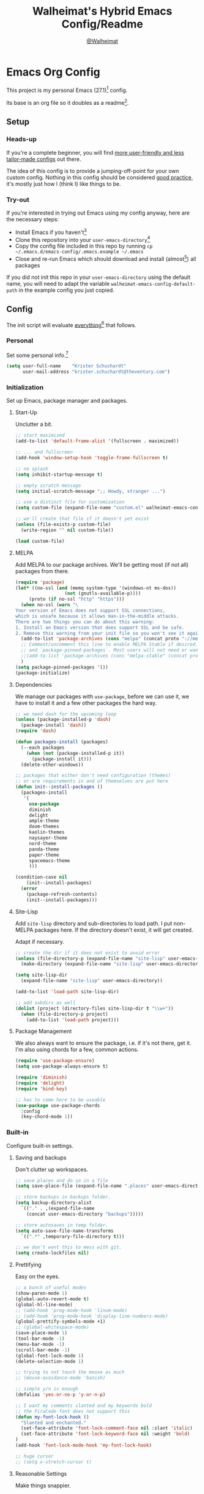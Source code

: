 #+TITLE: Walheimat's Hybrid Emacs Config/Readme
#+AUTHOR: [[https://gitlab.com/Walheimat][@Walheimat]]
#+OPTIONS: toc:nil

* Emacs Org Config

This project is my personal Emacs (27.1)[fn:1] config.

Its base is an org file so it doubles as a readme[fn:2].

#+TOC: headlines 3

** Setup

*** Heads-up

If you're a complete beginner,
you will find [[https://github.com/emacs-tw/awesome-emacs#starter-kit][more user-friendly and less tailor-made configs]] out there.

The idea of this config is to provide a jumping-off-point for your own custom config.
Nothing in this config should be considered _good practice_,
it's mostly just how I (think I) like things to be.

*** Try-out

If you're interested in trying out Emacs using my config anyway,
here are the necessary steps:

+ Install Emacs if you haven't[fn:3]
+ Clone this repository into your =user-emacs-directory=[fn:4]
+ Copy the config file included in this repo by running =cp ~/.emacs.d/emacs-config/.emacs.example ~/.emacs=
+ Close and re-run Emacs which should download and install (almost[fn:5]) all packages

If you did not init this repo in your =user-emacs-directory= using the default name,
you will need to adapt the variable =walheimat-emacs-config-default-path= in the example config you just copied.

** Config

The init script will evaluate _everything_[fn:6] that follows.

*** Personal

Set some personal info.[fn:7]

#+BEGIN_SRC emacs-lisp
(setq user-full-name    "Krister Schuchardt"
      user-mail-address "krister.schuchardt@theventury.com")
#+END_SRC

*** Initialization

Set up Emacs, package manager and packages.

**** Start-Up

Unclutter a bit.

#+BEGIN_SRC emacs-lisp
;; start maximized
(add-to-list 'default-frame-alist '(fullscreen . maximized))

;; ... and fullscreen
(add-hook 'window-setup-hook 'toggle-frame-fullscreen t)

;; no splash
(setq inhibit-startup-message t)

;; empty scratch message
(setq initial-scratch-message ";; Howdy, stranger ...")

;; use a distinct file for customization
(setq custom-file (expand-file-name "custom.el" walheimat-emacs-config-default-path))

;; we'll create that file if it doesn't yet exist
(unless (file-exists-p custom-file)
  (write-region "" nil custom-file))

(load custom-file)
#+END_SRC

**** MELPA

Add MELPA to our package archives.
We'll be getting most (if not all) packages from there.

#+BEGIN_SRC emacs-lisp
(require 'package)
(let* ((no-ssl (and (memq system-type '(windows-nt ms-dos))
                  (not (gnutls-available-p))))
     (proto (if no-ssl "http" "https")))
  (when no-ssl (warn "\
Your version of Emacs does not support SSL connections,
which is unsafe because it allows man-in-the-middle attacks.
There are two things you can do about this warning:
1. Install an Emacs version that does support SSL and be safe.
2. Remove this warning from your init file so you won't see it again."))
  (add-to-list 'package-archives (cons "melpa" (concat proto "://melpa.org/packages/")) t)
  ;; Comment/uncomment this line to enable MELPA Stable if desired.  See `package-archive-priorities`
  ;; and `package-pinned-packages`. Most users will not need or want to do this.
  ;;(add-to-list 'package-archives (cons "melpa-stable" (concat proto "://stable.melpa.org/packages/")) t)
  )
(setq package-pinned-packages '())
(package-initialize)
#+END_SRC

**** Dependencies

We manage our packages with =use-package=, before we can use it,
we have to install it and a few other packages the hard way.

#+BEGIN_SRC emacs-lisp
;; we need dash for the upcoming loop
(unless (package-installed-p 'dash)
  (package-install 'dash))
(require 'dash)

(defun packages-install (packages)
  (--each packages
    (when (not (package-installed-p it))
      (package-install it)))
  (delete-other-windows))

;; packages that either don't need configuration (themes)
;; or are requirements in and of themselves are put here
(defun init--install-packages ()
  (packages-install
   '(
     use-package
     diminish
     delight
     ample-theme
     doom-themes
     kaolin-themes
     naysayer-theme
     nord-theme
     panda-theme
     paper-theme
     spacemacs-theme
     )))

(condition-case nil
    (init--install-packages)
  (error
    (package-refresh-contents)
    (init--install-packages)))
#+END_SRC

**** Site-Lisp

Add =site-lisp= directory and sub-directories to load path.
I put non-MELPA packages here.
If the directory doesn't exist, it will get created.

Adapt if necessary.

#+BEGIN_SRC emacs-lisp
;; create the dir if it does not exist to avoid error
(unless (file-directory-p (expand-file-name "site-lisp" user-emacs-directory))
  (make-directory (expand-file-name "site-lisp" user-emacs-directory)))

(setq site-lisp-dir
  (expand-file-name "site-lisp" user-emacs-directory))

(add-to-list 'load-path site-lisp-dir)

;; add subdirs as well
(dolist (project (directory-files site-lisp-dir t "\\w+"))
  (when (file-directory-p project)
    (add-to-list 'load-path project)))
#+END_SRC

**** Package Management

We also always want to ensure the package, i.e. if it's not there, get it.
I'm also using chords for a few, common actions.

#+BEGIN_SRC emacs-lisp
(require 'use-package-ensure)
(setq use-package-always-ensure t)

(require 'diminish)
(require 'delight)
(require 'bind-key)

;; has to come here to be useable
(use-package use-package-chords
  :config
  (key-chord-mode 1))
#+END_SRC

*** Built-in

Configure built-in settings.

**** Saving and backups

Don't clutter up workspaces.

#+BEGIN_SRC emacs-lisp
;; save places and do so in a file
(setq save-place-file (expand-file-name ".places" user-emacs-directory))

;; store backups in backups folder.
(setq backup-directory-alist
  `(("." . ,(expand-file-name
    (concat user-emacs-directory "backups")))))

;; store autosaves in temp folder.
(setq auto-save-file-name-transforms
  `((".*" ,temporary-file-directory t)))

;; we don't want this to mess with git.
(setq create-lockfiles nil)
#+END_SRC

**** Prettifying

Easy on the eyes.

#+BEGIN_SRC emacs-lisp
;; a bunch of useful modes
(show-paren-mode 1)
(global-auto-revert-mode t)
(global-hl-line-mode)
;; (add-hook 'prog-mode-hook 'linum-mode)
;; (add-hook 'prog-mode-hook 'display-line-numbers-mode)
(global-prettify-symbols-mode +1)
;; (global-whitespace-mode)
(save-place-mode 1)
(tool-bar-mode -1)
(menu-bar-mode -1)
(scroll-bar-mode -1)
(global-font-lock-mode 1)
(delete-selection-mode 1)

;; trying to not touch the mouse as much
;; (mouse-avoidance-mode 'banish)

;; simple y/n is enough
(defalias 'yes-or-no-p 'y-or-n-p)

;; I want my comments slanted and my keywords bold
;; the FiraCode font does not support this
(defun my-font-lock-hook ()
  "Slanted and enchanted."
  (set-face-attribute 'font-lock-comment-face nil :slant 'italic)
  (set-face-attribute 'font-lock-keyword-face nil :weight 'bold)
)
(add-hook 'font-lock-mode-hook 'my-font-lock-hook)

;; huge cursor
;; (setq x-stretch-cursor t)
#+END_SRC

**** Reasonable Settings

Make things snappier.

#+BEGIN_SRC emacs-lisp
(setq mouse-yank-at-point       t
      show-paren-delay          0.0
      read-process-output-max   (* 1024 1024) ;; 1mb
      sentence-end-double-space nil
      echo-keystrokes           0.1)
#+END_SRC

**** Indentation

I (generally) prefer tabs over spaces.
To make this work, we need to tweak a few things.

#+BEGIN_SRC emacs-lisp
(setq custom-tab-width 4)

(defun disable-tabs ()
  "Disable indent-tabs-mode."
  (interactive)
  (setq indent-tabs-mode nil))

(defun enable-tabs  ()
  "Use TAB key and turn on indent-tabs-mode."
  (interactive)
  (local-set-key (kbd "TAB") 'tab-to-tab-stop)
  (setq indent-tabs-mode t)
  (setq tab-width custom-tab-width))

(setq-default python-indent-offset    custom-tab-width ;; Python
              js-indent-level         custom-tab-width ;; Javascript
              electric-indent-inhibit t)

(setq backward-delete-char-untabify-method 'hungry)
#+END_SRC

**** Key Bindings

Change up the key bindings a bit.

I try to have most actions use user-reserved =C-c <key>= combinations,
but some =C-x <key>= mappings snuck in.

If you want to see all personal keybindings, execute =describe-personal-keybindings=.

+ =C-c a <key>= opens today's (=t=), this week's (=w=) or your personal (=p=) agenda.
+ =C-c b <key>= toggle(=t=) or shows(=s=) bookmarks.
+ =C-c c <key>= to duplicate (=d=) the current line, kill (=k=) other buffers and (=o=) open with outside program.
+ =C-c d= for docker actions.
+ =C-c t <key>= opens eshell (=e=), ansi-term (=a=) or vterm (=v=).
+ =C-c f <key>= runs ag (=a= for generic, =p= for in-project search). _Requires ag_!
+ =C-c g= opens magit status.
+ =C-c j= dumb-jumps.
+ =C-c l <key>= interacts with projects.
+ =C-c m <key>= for multiple cursors.
+ =C-c n n= opens treemacs.
+ =C-c o= for code-folding.
+ =C-c p <key>= interacts with perspectives.
+ =C-c q <key>= interacts with fly-checking.
+ =C-x r s= restarts.
+ =C-c s= uses swiper to search.
+ =C-c v <key>= jumps to char (=c=) or line (=l=) with avy.
+ =C-+= expands region.
+ =C-x C-c= opens this config org file.
+ =C-x r q= (really) quits.
+ =C-z=/=C-S-z= undos/redos.
+ =<key-chord> # #= (un-)comments.
+ =M-o= goes to the "other" window or the last buffer.
+ =M-x= opens smex.
+ =s-k= kills the whole line.
+ =s-(S)-RET= will open an indented line above (below).

Note that all bindings for external packages are declared in the [[*Packages][packages]] section.

#+BEGIN_SRC emacs-lisp
(global-set-key (kbd "C-x r q") 'save-buffers-kill-terminal)
(global-set-key
  (kbd "C-x C-c")
  (lambda () (interactive)(switch-to-buffer (find-file-noselect (expand-file-name "configuration.org" walheimat-emacs-config-default-path)))))
#+END_SRC

**** Theme

Be sure to check out [[https://peach-melpa.org/][Peach Melpa]] to find a theme you like.

If you're using the =doom-modeline=, go for a  =doom-*= theme.

#+BEGIN_SRC emacs-lisp
;; two themes and a switch
(defcustom my-dark-emacs-theme 'doom-rouge
  "The quote-unquote default emacs theme.")

(defcustom my-light-emacs-theme 'paper
  "The non-default emacs theme.")

(setq my-active-theme my-dark-emacs-theme)

(defun theme-light-switch (&optional selection)
  "Switch from light to dark theme and vice-versa."
  (interactive)
  (disable-theme my-active-theme)
  (cond ((or (equal my-active-theme my-dark-emacs-theme) (equal selection 'light))  
           (load-theme my-light-emacs-theme)
           (setq my-active-theme my-light-emacs-theme))
        ((or (equal my-active-theme my-light-emacs-theme) (equal selection 'dark))
           (load-theme my-dark-emacs-theme)
           (setq my-active-theme my-dark-emacs-theme))))

(load-theme my-dark-emacs-theme)
#+END_SRC

**** Font

Prefer FiraCode (-> mononoki -> Liberation -> DejaVu).
If Emacs runs with the custom argument =-bigger=, the default font size is 14 (instead of 10).

To get support for ligatures, install the symbol font from [[https://github.com/tonsky/FiraCode/files/412440/FiraCode-Regular-Symbol.zip][here]].

#+BEGIN_SRC emacs-lisp
(defun font-candidate (&rest fonts)
  "Return the first available font from a list of fonts."
  (--first (find-font (font-spec :name it)) fonts))

(set-face-attribute 'default nil :font (font-candidate '"Fira Code 12" "mononoki 12" "Liberation Mono 12" "DejaVu Sans Mono 12"))

(defun found-custom-arg (switch)
  "Check for custom arg and delete it right away so emacs doesn't complain."
  (let ((found-switch (member switch command-line-args)))
    (setq command-line-args (delete switch command-line-args))
    found-switch))

(if (found-custom-arg "-bigger")
  (set-default-font (font-candidate '"Fira Code 14" "mononoki 14" "Liberation Mono 14" "DejaVu Sans Mono 14"))
)

;; use fira mode if it's the default font and the symbol font is installed
(use-package fira-code-mode
  :if (and (x-list-fonts "Fira Code Symbol") (string= "Fira Code" (face-attribute 'default :family)))
  ;; :custom (fira-code-mode-disabled-ligatures '("[]" "x"))  ; ligatures you don't want
  :hook prog-mode)                                         ; mode to enable fira-code-mode in
#+END_SRC

**** Zoning

Zone out after a couple of minutes.

#+BEGIN_SRC emacs-lisp
(require 'zone)
(zone-when-idle 180)
#+END_SRC

**** Time

I want to see the time sometimes (fullscreen).
I don't want to see the CPU load though.

#+BEGIN_SRC emacs-lisp
(setq display-time-default-load-average nil
      display-time-format               "%k:%M ")
(display-time-mode -1)
#+END_SRC

**** Additional Functions

Only need one so far.

#+BEGIN_SRC emacs-lisp
;; check if buffer is treemacs buffer
;; similar to minibufferp
(defun treemacsbufferp ()
  "Check if this is the treemacs buffer."
  (eq (current-buffer) (treemacs-get-local-buffer)))

;; trick garbage collection
(defvar hundred-mb (* 1024 1024 100))
(defun my-minibuffer-setup-hook ()
  (setq gc-cons-threshold most-positive-fixnum))
(defun my-minibuffer-exit-hook ()
  (setq gc-cons-threshold hundred-mb))

(add-hook 'minibuffer-setup-hook #'my-minibuffer-setup-hook)
(add-hook 'minibuffer-exit-hook  #'my-minibuffer-exit-hook)
#+END_SRC

*** Packages
    
What follows is a list of MELPA packages that make Emacs even more awesome.

If you wish to know more about any of them, check out the list[fn:8] of repositories
at the end of this readme/configuration or the [[https://github.com/emacs-tw/awesome-emacs][awesome-emacs]] project.

Many packages bind keys.
Check the [[*Key Bindings][key bindings section]] if you need a list of all of them.

**** add-node-modules-path

Allows accessing a project's =node_modules=.

#+BEGIN_SRC emacs-lisp
(use-package add-node-modules-path)
#+END_SRC

**** ag

Highlight search results using the *Silver Searcher*.

This _requires_ the =ag= binary which you can get from [[https://github.com/ggreer/the_silver_searcher#installation][here]] (we will try
to download it automatically, but might fail).

#+BEGIN_SRC emacs-lisp
(use-package ag
  :ensure-system-package ag
  :init
  (setq ag-highlight-search t)
  :bind ("C-c f a" . ag)
        ("C-c f p" . ag-project))
#+END_SRC

**** all-the-icons

You need to install the icons yourself[fn:5].

#+BEGIN_SRC emacs-lisp
(use-package all-the-icons)

;; use it for dired
(use-package all-the-icons-dired
  :after all-the-icons
  :diminish
  :hook (dired-mode . all-the-icons-dired-mode))
#+END_SRC

**** ansi-term

Sometimes you need a terminal.

#+BEGIN_SRC emacs-lisp
(use-package term
  :bind ("C-c t a" . ansi-term))
#+END_SRC

**** auto-package-update

Keep packages updated (disabled for now).

#+BEGIN_SRC emacs-lisp
(use-package auto-package-update
  :disabled
  :init
  (setq auto-package-update-delete-old-versions t)
  (setq auto-package-update-hide-results        t)
  :config
  (auto-package-update-maybe))
#+END_SRC

**** avy

Jumping to (visible) lines and chars is fun if you are too lazy to use your mouse.

#+BEGIN_SRC emacs-lisp
(use-package avy
  :bind (("C-c v l" . avy-goto-line)
         ("C-c v c" . avy-goto-char)))
#+END_SRC

**** beacon

Help me find my cursor!

#+BEGIN_SRC emacs-lisp
(use-package beacon
  :config
  (beacon-mode 1)
  (setq beacon-color                             0.4
        beacon-blink-duration                    0.4
	beacon-size                              60
        beacon-blink-when-point-moves-vertically 2
  ))
#+END_SRC

**** bm

Bookmarks are useful. I don't remember where I was. _Who are you?!_

#+BEGIN_SRC emacs-lisp
(use-package bm
  :init
  (setq-default bm-buffer-persistence t)
  (setq bm-restore-repository-on-load t
        bm-repository-file            (expand-file-name ".cache/bm-persist" user-emacs-directory)
        bm-annotate-on-create         t
        bm-highlight-style            'bm-highlight-only-fringe
        bm-cycle-all-buffers          t)
  :hook
  ((after-init   .      bm-repository-load)
   (after-save   .      bm-buffer-save)
   (kill-buffer  .      bm-buffer-save)
   (kill-emacs   .      (lambda nil
                          (bm-buffer-save-all)
                          (bm-repository-save)))
   (find-file    .      bm-buffer-restore)
   (after-revert .      bm-buffer-restore)
   (vc-before-checkin . bm-buffer-save))
  :bind
   (("C-c b s" . bm-show)
    ("C-c b n" . bm-next)
    ("C-c b b" . bm-toggle)))
#+END_SRC

**** company

Code-completion. In a box.

#+BEGIN_SRC emacs-lisp
(use-package company-box
  :diminish
  :hook (company-mode . company-box-mode))

(use-package company
  :delight " cmp"
  :init
  (setq company-prefer-capf           t
        company-minimum-prefix-length 3
        company-idle-delay            0.5)
  :hook (prog-mode . company-mode))

(use-package company-restclient
  :after company)

(use-package company-web
  :after company)
#+END_SRC

**** crux

Let's use =crux= for some editing magic.
Check the [[*Key Bindings][key bindings section]] for descriptions.

#+BEGIN_SRC emacs-lisp
(use-package crux
  :bind (("M-o"          . crux-other-window-or-switch-buffer)
         ("C-c c k"      . crux-kill-other-buffers)
         ;; need to find solution with treemacs open
         ("C-c c t"      . crux-transpose-windows)
         ("C-c c o"      . crux-open-with)
         ("S-s-<return>" . crux-smart-open-line-above)
	 ("s-<return>"   . crux-smart-open-line)
         ("s-k"          . crux-kill-whole-line)
         ("C-c c d"      . crux-duplicate-current-line-or-region)))
#+END_SRC

**** dap

Debugging using VSCode's DAP.
We register a node template for attaching to a Docker host.
I currently only use it for JavaScript and Python.

#+BEGIN_SRC emacs-lisp
(when (version< emacs-version "27.0")
  (use-package dap-mode
    :delight " dap"
    :init
    (require 'cl) ;; deprecated in 27
    (setq dap-python-executable       "python3"
          dap-auto-configure-features '(sessions locals breakpoints))
    :config
    (require 'dap-node)
    (require 'dap-python)
    (dap-register-debug-template
      "Node::Attach"
      (list :type "node"
	    :request "attach"
	    :remoteRoot "/usr/src/app"
	    :localRoot "/home/krister/theventury"
	    :port 9229
	    :name "Node::Attach"))
    :hook 
    ((js2-mode    . dap-mode)
     (python-mode . dap-mode)
     (dap-stopped . (lambda (arg) (call-interactively #'dap-hydra))))))
#+END_SRC

**** delight

Refine a couple of major-mode names.

#+BEGIN_SRC emacs-lisp
(use-package delight
  :config
  (delight 'js2-mode "js" :major)
  (delight 'emacs-lisp-mode "elisp" :major))
#+END_SRC

**** diff-hl

Refresh post magit.

#+BEGIN_SRC emacs-lisp
(use-package diff-hl
  :init
  (global-diff-hl-mode)
  :hook (magit-post-refresh . diff-hl-magit-post-refresh))
#+END_SRC

**** diminish

See individual =use-package= declarations as well, since we delight in/diminish them there.

#+BEGIN_SRC emacs-lisp
(use-package diminish
  :config
  (diminish 'eldoc-mode))
#+END_SRC

**** dimmer

Dim inactive frames.
Make dimmed frames a bit dimmer.

#+BEGIN_SRC emacs-lisp
(use-package dimmer
  :diminish
  :init
  (setq dimmer-fraction       0.3
        dimmer-adjustmentmode :both)  
  :config
  (dimmer-configure-org)
  (dimmer-configure-magit)
  (dimmer-configure-hydra)
  (dimmer-mode t))
#+END_SRC

**** docker

I use Docker a lot, don't always have to use the command line.

#+BEGIN_SRC emacs-lisp
(use-package docker
  :bind ("C-c d" . docker))
#+END_SRC

**** doom-modeline

Busier and prettier modeline.
Note that this packag requires you to install `all-the-icons` fonts[fn:5].

#+BEGIN_SRC emacs-lisp
(use-package doom-modeline
  :init
  (setq doom-modeline-project-detection 'projectile
        doom-modeline-minor-modes       t
        doom-modeline-buffer-encoding   nil)
  :config
  (doom-modeline-mode 1))
#+END_SRC

**** drag stuff

Use the default key bindings.

#+BEGIN_SRC emacs-lisp
(use-package drag-stuff
  :delight " drg"
  :hook (prog-mode . drag-stuff-mode)
  :config
  (drag-stuff-define-keys))
#+END_SRC

**** dumb-jump

Jump to definitions (in other files).
Configure it for =ivy=.

#+BEGIN_SRC emacs-lisp
;; (add-hook 'xref-backend-functions #'dumb-jump-xref-activate)
(use-package dumb-jump
  :init
  (setq dumb-jump-selector       'ivy
        dumb-jump-force-searcher 'ag)
  :config
  (dumb-jump-mode)
  :bind ("C-c j" . dumb-jump-go))
#+END_SRC

**** eshell

Set up eshell.

#+BEGIN_SRC emacs-lisp
(use-package eshell
  :hook (eshell-mode . my-eshell-mode-hook)
  :bind ("C-c t e" . eshell))

(use-package esh-autosuggest)

(use-package eshell-prompt-extras)

(use-package eshell-syntax-highlighting
  :config
  (eshell-syntax-highlighting-global-mode))

(defun setup-eshell-ivy-completion ()
  (define-key eshell-mode-map [remap eshell-pcomplete] 'completion-at-point))

(defun my-eshell-mode-hook ()
  "Hooks for eshell mode."
  (esh-autosuggest-mode)
  (setup-eshell-ivy-completion))

;; override how clearing the eshell works
(defun eshell/clear ()
  "Clear the shell by truncating everything."
  (interactive)
  (let ((eshell-buffer-maximum-lines 0)) (eshell-truncate-buffer)))

(with-eval-after-load "esh-opt"
  (autoload 'epe-theme-lambda "eshell-prompt-extras")
  (setq eshell-highlight-prompt nil
        eshell-prompt-function 'epe-theme-lambda))
#+END_SRC

**** evilnc

Comment code like in =vim=, evil, evil =vim=.

#+BEGIN_SRC emacs-lisp
(use-package evil-nerd-commenter
  :chords ("##" . evilnc-comment-or-uncomment-lines))
#+END_SRC

**** expand-region

One thing that can be a bit tricky is selecting regions, not anymore.

#+BEGIN_SRC emacs-lisp
(use-package expand-region
  :bind ("C-+" . er/expand-region))
#+END_SRC

**** find-file-in-project

Finding files by name should be easy (disabled in favor of projectile for now).

#+BEGIN_SRC emacs-lisp
(use-package find-file-in-project)
#+END_SRC

**** fira-code

I use FiraCode, this mode allows us to use ligatures.

#+BEGIN_SRC emacs-lisp
(use-package fira-code-mode
  :diminish fira-code-mode
  :custom
  (fira-code-mode-disabled-ligatures '("[]" "x")))
#+END_SRC

**** flycheck

=flycheck= is for all of our linting/code quality needs.
I prefer pop-ups over mode-line info.

#+BEGIN_SRC emacs-lisp
;; (use-package flycheck-popup-tip)
(use-package flycheck
  :delight " fly"
  :init
  (setq flycheck-keymap-prefix (kbd "C-c q"))
  :hook ((flycheck-mode . my-use-eslint-from-node-modules)
         (flycheck-mode . my-use-tslint-from-node-modules)
	 (flycheck-mode . flycheck-popup-tip-mode)
))
#+END_SRC

**** flyspell

My spelling is bad.
Use American English for flyspell.

#+BEGIN_SRC emacs-lisp
(use-package flyspell
  :delight " fsp"
  :init
  (setq ispell-dictionary "american")
  (setq flyspell-issue-message-flag nil))

(use-package flyspell-correct
  :after flyspell
  :bind (:map flyspell-mode-map ("C-c q c" . flyspell-correct-wrapper)))

(use-package flyspell-correct-ivy
  :after flyspell-correct)
#+END_SRC

**** gitignore-mode

Syntax highlighting.

Necessary even for =.gitignore= files.

#+BEGIN_SRC emacs-lisp
(use-package gitignore-mode
  :mode "^.gitignore")
#+END_SRC

**** git-timemachine

If you want to go back in time and point fingers at the progenitors of doom.

#+BEGIN_SRC emacs-lisp
(use-package git-timemachine)
#+END_SRC

**** golden-ratio

Use the golden ratio.

#+BEGIN_SRC emacs-lisp
(use-package golden-ratio
  :config
  (golden-ratio-mode 1))
#+END_SRC


**** google-this

If you're too lazy to copy and paste.

#+BEGIN_SRC emacs-lisp
(use-package google-this
  :diminish
  :bind ("C-c u" . 'google-this-mode-submap)
  :config
  (google-this-mode 1))
#+END_SRC

**** highlight-indent-guides

Show indentation.

#+BEGIN_SRC emacs-lisp
(use-package highlight-indent-guides
  ;; don't need to see this
  :diminish highlight-indent-guides-mode
  :init
  (setq highlight-indent-guides-method 'character)
  :hook (prog-mode . highlight-indent-guides-mode))
#+END_SRC

**** highlight numbers

Make numbers stand out.

#+BEGIN_SRC emacs-lisp
(use-package highlight-numbers
  :hook (prog-mode . highlight-numbers-mode))

#+END_SRC

**** hl-todo

Highlight =TODO=, =FIXME= etc. in prog modes.

#+BEGIN_SRC emacs-lisp
(use-package hl-todo
  :hook (prog-mode . hl-todo-mode))
#+END_SRC

**** hydra

We use hydra to trigger grouped actions.

#+BEGIN_SRC emacs-lisp
(use-package hydra)
#+END_SRC

**** ivy

We use =ivy= for narrowing our options.
=swiper= is an alternative for normal search.

#+BEGIN_SRC emacs-lisp
;; change to ivy-switch-buffer if you don't use perspective
(defalias 'my-switch-buffer 'persp-ivy-switch-buffer)

(use-package swiper
  :after ivy
  :chords ((",." . my-switch-buffer))
  :bind ("C-c s" . swiper))

(use-package ivy
  :diminish
  :init
  (setq ivy-use-virtual-buffers      t
        enable-recursive-minibuffers t)
  :bind (("C-x b" . my-switch-buffer))
  :config
  (ivy-mode 1))

(defun ivy-rich-switch-buffer-icon (candidate)
 (with-current-buffer
      (get-buffer candidate)
    (let ((icon (all-the-icons-icon-for-mode major-mode)))
      (if (symbolp icon)
          (all-the-icons-icon-for-mode 'fundamental-mode)
        icon))))

(use-package ivy-rich
  :after ivy
  :init
  (setq ivy-rich-display-transformers-list
      '(my-switch-buffer
        (:columns
         ((ivy-rich-switch-buffer-icon (:width 2))
          (ivy-rich-candidate (:width 30))
          (ivy-rich-switch-buffer-size (:width 7))
          (ivy-rich-switch-buffer-indicators (:width 4 :face error :align right))
          (ivy-rich-switch-buffer-major-mode (:width 12 :face warning))
          (ivy-rich-switch-buffer-project (:width 15 :face success))
          (ivy-rich-switch-buffer-path (:width (lambda (x) (ivy-rich-switch-buffer-shorten-path x (ivy-rich-minibuffer-width 0.3))))))
         :predicate
         (lambda (cand) (get-buffer cand)))))
  :config
  (ivy-rich-mode 1))
#+END_SRC

**** kaolin

This is a themes collection I sometimes pick from.

#+BEGIN_SRC emacs-lisp
(use-package kaolin-themes
  :init
  (setq kaolin-ocean-alt-bg                      t
        ;; Enable distinct background for fringe and line numbers.
        kaolin-themes-distinct-fringe            t
        ;; Enable distinct colors for company popup scrollbar.
        kaolin-themes-distinct-company-scrollbar t)
  :config
  ;; treemacs
  (kaolin-treemacs-theme))
#+END_SRC

**** kubernetes

Who doesn't like pods and stuff?

#+BEGIN_SRC emacs-lisp
(use-package kubernetes
  :commands (kubernetes-overview))
#+END_SRC

**** lsp

Prefer =capf=, bigger delay.

If you use Elixir, get the language server from [[https://github.com/elixir-lsp/elixir-ls][here]].

#+BEGIN_SRC emacs-lisp
;; you need to install the language server manually and point to the release
(setq elixir-ls-release-location (expand-file-name "ls/elixir" user-emacs-directory))
(if (file-exists-p (expand-file-name "language_server.sh" elixir-ls-release-location))
  (add-to-list 'exec-path elixir-ls-release-location)
  (add-hook 'elixir-mode-hook 'lsp))

(use-package lsp-mode
  :init
  (setq lsp-completion-provider :capf
        lsp-prefer-capf         t
        lsp-idle-delay          1.5)
  ;; (setq lsp-semantic-highlighting t)
  :config
  ;; ignore elixir build and dependency folders
  (add-to-list 'lsp-file-watch-ignored "[/\\\\]_build$")
  (add-to-list 'lsp-file-watch-ignored "[/\\\\]deps$"))

(use-package lsp-ui)
#+END_SRC

**** lua

Why not.

#+BEGIN_SRC emacs-lisp
(use-package lua-mode)
#+END_SRC

**** magit

Version control has never been this easy before.

#+BEGIN_SRC emacs-lisp
(use-package magit
  :bind ("C-c g" . magit-status))
#+END_SRC

**** mode-line bell

Make the bell visual.

#+BEGIN_SRC emacs-lisp
(use-package mode-line-bell
  :config
  (mode-line-bell-mode))
#+END_SRC

**** multiple-cursors

Sometimes a lot of things are similarly wrong.
It's nice to change everything at once.

#+BEGIN_SRC emacs-lisp
(use-package multiple-cursors
  :bind
  (("C-c m n" . mc/mark-next-like-this)
   ("C-c m p" . mc/mark-previous-like-this)
   ("C-c m a" . mc/mark-all-like-this)))
#+END_SRC

**** mwim

Move where I want. Useful for comments.

#+BEGIN_SRC emacs-lisp
(use-package mwim
  :bind (("C-a" . mwim-beginning)
         ("C-e" . mwim-end)))
#+END_SRC

**** origami

Code folding. Unfortunately has some performance issues.

#+BEGIN_SRC emacs-lisp
(when (version< emacs-version "27.0")
  (use-package origami
    :hook (prog-mode . origami-mode)
    :bind (("C-c o" . origami-toggle-node))))
#+END_SRC

**** perspective

Have some perspective, man.

#+BEGIN_SRC emacs-lisp
;; default is "main"
(setq my-default-perspective "walheimat")

(use-package perspective
  :init
  (setq persp-modestring-dividers '("(" ")" "/")
        persp-initial-frame-name  my-default-perspective
        persp-state-default-file  (expand-file-name ".cache/persp-persist" user-emacs-directory)
        persp-mode-prefix-key     (kbd "C-c p"))
  :config
  (persp-mode))

;; not sure there's much benefit to this
(use-package persp-projectile
  :disabled
  :after perspective
  :bind ("C-c ö" . projectile-persp-switch-project))

;; no idea why putting this in :hook kills the package
(add-hook 'kill-emacs-hook #'persp-state-save)
#+END_SRC

**** prettier-js

Format code quickly.

#+BEGIN_SRC emacs-lisp
(use-package prettier-js
  :init
  ;; you might want to remove/edit this
  (setq prettier-js-args '(
    "--print-width" "91"
  )))
#+END_SRC

**** projectile

Projects in Emacs.
You don't really _need_ treemacs.

#+BEGIN_SRC emacs-lisp
(use-package projectile
  :diminish " pjt"
  :init
  (setq projectile-completion-system     'ivy
        projectile-mode-line-function    '(lambda() (format " {%s}" (projectile-project-name)))
        projectile-switch-project-action #'projectile-dired
        projectile-sort-order            'recentf)
  :config
  ;; (add-to-list 'projectile-globally-ignored-directories "node_modules")
  ;; (add-to-list 'projectile-globally-ignored-directories "build")
  (add-to-list 'projectile-other-file-alist '("org" "org_archive"))
  (add-to-list 'projectile-other-file-alist '("org_archive" "org"))
  (define-key projectile-mode-map (kbd "C-c l") 'projectile-command-map)
  (projectile-mode +1))
#+END_SRC

**** rainbow

Show colors in source code and make delimiters stand out.

#+BEGIN_SRC emacs-lisp
(use-package rainbow-delimiters
  :hook (prog-mode . rainbow-delimiters-mode))

(use-package rainbow-mode
  :diminish
  :hook (prog-mode . rainbow-mode))
#+END_SRC

**** restart-emacs

Sometimes I restart for fun.

#+BEGIN_SRC emacs-lisp
(use-package restart-emacs
  :init
  (setq restart-emacs-restore-frames t)
  :bind ("C-x r s" . restart-emacs))
#+END_SRC

**** restclient

Postman is passé.
I use a =.http= file extension for my request examples.

#+BEGIN_SRC emacs-lisp
(use-package restclient
  :mode ("\\.http\\'" . restclient-mode))
#+END_SRC

**** request

Not used yet, but will in the future.

#+BEGIN_SRC emacs-lisp
(use-package request)
#+END_SRC

**** s

String manipulation utility.

#+BEGIN_SRC emacs-lisp
(use-package s)
#+END_SRC

**** smartparens

Create a pairs automatically.

#+BEGIN_SRC emacs-lisp
(use-package smartparens
  :diminish smartparens-mode
  :init
  (require 'smartparens-config)
  :hook (prog-mode . smartparens-mode))
#+END_SRC

**** smeargle

Highlight sections by edit date.

#+BEGIN_SRC emacs-lisp
;; make it toggle
(defvar smeargle-on nil)

(defun smeargle-toggle ()
  (interactive)
  (if smeargle-on
    (progn
      (setq smeargle-on nil)
      (smeargle-clear))
    (progn
      (setq smeargle-on t)
      (smeargle))))

(use-package smeargle)
#+END_SRC

**** smex

Show completions for =M-x= in a buffer.

#+BEGIN_SRC emacs-lisp
(use-package smex
  :bind ("M-x" . smex))
#+END_SRC

**** so-long

This mode is included in Emacs > 27. Still using 26 here.

#+BEGIN_SRC emacs-lisp
(use-package so-long
  :config
  (global-so-long-mode 1))
#+END_SRC

**** symon

Show some system stats when nothing else is going on.

#+BEGIN_SRC emacs-lisp
(use-package symon
  :init
  (setq symon-sparkline-type 'bounded
        symon-delay          10
	symon-monitors
			     '(symon-linux-cpu-monitor
			       symon-linux-memory-monitor
			       symon-linux-network-rx-monitor
			       symon-linux-network-tx-monitor))
  :config
  (symon-mode))
#+END_SRC

**** telephone-line

A slightly nicer mode-line (disabled in favor of doom-modeline for now).

#+BEGIN_SRC emacs-lisp
(use-package telephone-line
  :disabled
  :init
  (setq telephone-line-lhs
    '((evil   . (telephone-line-buffer-segment))
      (accent . (telephone-line-vc-segment))
      (nil    . (telephone-line-minor-mode-segment
		 telephone-line-process-segment))))
  (setq telephone-line-rhs
    '((nil    . (telephone-line-misc-info-segment
                 telephone-line-flycheck-segment))
      (accent . (telephone-line-major-mode-segment))
      (evil  . (telephone-line-airline-position-segment))))
  (setq telephone-line-primary-right-separator 'telephone-line-identity-left
        telephone-line-secondary-right-separator 'telephone-line-identity-hollow-left
        telephone-line-primary-left-separator 'telephone-line-identity-right
        telephone-line-secondary-left-separator 'telephone-line-identity-hollow-right)
  :config
  (telephone-line-mode t))
#+END_SRC

**** treemacs

I'm now a fan of =dired=, but sometimes the "ineluctable modality of the 
visible" is nice, so let's show some _dirs_.

#+BEGIN_SRC emacs-lisp
(use-package treemacs
  :defer t
  :init
  (with-eval-after-load 'winum
    (define-key winum-keymap (kbd "M-0") #'treemacs-select-window))
  :config
  (progn
    (setq treemacs-indentation                   1
          treemacs-width                         35
	  treemacs-position                      'left
	  treemacs-move-forward-on-expand        t
	  treemacs-follow-after-init             nil
          treemacs-indentation-string            " ⁝ "
          treemacs-is-never-other-window         t
	  treemacs-no-delete-other-windows       nil
          treemacs-persist-file                  (expand-file-name ".cache/treemacs-persist" user-emacs-directory)
          treemacs-show-hidden-files             t
          treemacs-file-event-delay              1000)

    (treemacs-follow-mode t)
    (treemacs-filewatch-mode t)
    (treemacs-fringe-indicator-mode t)

    (pcase (cons (not (null (executable-find "git")))
               (not (null treemacs-python-executable)))
      (`(t . t)
        (treemacs-git-mode 'deferred))
      (`(t . _)
        (treemacs-git-mode 'extended))))
  :bind
    (:map global-map
        ("M-0"       . treemacs-select-window)
        ("C-c n 1"   . treemacs-delete-other-windows)
        ("C-c n n"   . treemacs)
        ("C-c n b"   . treemacs-bookmark)
        ("C-c n M-t" . treemacs-find-tag)))

;; (use-package treemacs-evil
;;   :after treemacs evil)

(use-package treemacs-projectile
  :after treemacs projectile)

(use-package treemacs-icons-dired
  :disabled
  :after treemacs dired
  :config (treemacs-icons-dired-mode))

(use-package treemacs-magit
  :after treemacs magit)

;; this supposedly works with perspective but it fails
(use-package treemacs-persp
  :disabled
  :after treemacs persp-mode
  :config (treemacs-set-scope-type 'Perspectives))

;; start with treemacs open (or not)
;; (treemacs)
#+END_SRC

**** undo-fu

Undoing un-undoing is weird in Emacs.

#+BEGIN_SRC emacs-lisp
(use-package undo-fu
  :init
  (global-unset-key (kbd "C-z"))
  :bind ("C-z"   . undo-fu-only-undo)
        ("C-S-z" . undo-fu-only-redo))
#+END_SRC

**** use-package-ensure-system-package

Ensure binaries.

#+BEGIN_SRC emacs-lisp
(use-package use-package-ensure-system-package)
#+END_SRC

**** vterm

Vterm might require you to have built Emacs from source.
Also, if you're on an older Ubuntu version (like my work PC),
the =libvterm= package might be too old. 

#+BEGIN_SRC emacs-lisp
(unless (version< emacs-version "27.0")
  (use-package vterm
    :bind ("C-c t v" . vterm)
    :config
    (setq vterm-kill-buffer-on-exit t)))
#+END_SRC


**** which-key

Show the next possible key presses towards an action.

#+BEGIN_SRC emacs-lisp
(use-package which-key
  :diminish
  :init
  (setq which-key-idle-delay 0.8)
  :config
  (which-key-mode))
#+END_SRC

**** writeroom-mode

Create a room of one's own.
I use a different (light) theme here.

#+BEGIN_SRC emacs-lisp
(use-package writeroom-mode
  :hook ((writeroom-mode-enable  . (lambda() (theme-light-switch 'light)))
         (writeroom-mode-disable . (lambda() (theme-light-switch 'dark))))
  :bind ("C-c w" . writeroom-mode))
#+END_SRC

**** yasnippet

Use snippets in prog mode buffers.
Because I also use company, =yas-expand= is mapped to =C-c y=.

#+BEGIN_SRC emacs-lisp
(use-package yasnippet-snippets
  :after yasnippet
  :config
  (yas-reload-all))

(use-package yasnippet
  :delight " yas"
  :init
  (define-key yas-minor-mode-map (kbd "<tab>") nil)
  (define-key yas-minor-mode-map (kbd "TAB") nil)
  (define-key yas-minor-mode-map (kbd "C-c y") #'yas-expand)
  ;; :config
  ;; (add-hook 'company-mode-hook (lambda ()
  ;;   (substitute-key-definition 'company-complete-common
  ;;                              'company-yasnippet-or-completion
  ;;                               company-active-map)))
  :hook (prog-mode . yas-minor-mode))

;; (defun company-yasnippet-or-completion ()
;;   (interactive)
;;   (let ((yas-fallback-behavior nil))
;;     (unless (yas-expand)
;;       (call-interactively #'company-complete-common))))
#+END_SRC

**** zoom

Use the golden ratio between (in-)active buffers.

This is buggy sometimes, so I prefer =golden-ratio=.

#+BEGIN_SRC emacs-lisp
(use-package zoom
 :disabled
 :diminish
 :init 
 (custom-set-variables
   '(zoom-size '(0.618 . 0.618)))
 :config
 (zoom-mode 1))
#+END_SRC

*** Mode Configs

Configure modes.

**** angular mode

You might think Angular is dead and you'd be right but not everyone knows yet.

#+BEGIN_SRC emacs-lisp
(use-package angular-mode
  :mode ("\\.component.css\\'" . css-mode)
  :init
  ;; adapt, obviouisly
  (setq lsp-clients-angular-language-server-command
    '("node"
      "/home/krister/.config/nvm/12.16.1/lib/node_modules/@angular/language-server"
      "--ngProbeLocations"
      "/home/krister/.config/nvm/12.16.1/lib/node_modules"
      "--tsProbeLocations"
      "/home/krister/.config/nvm/12.16.1/lib/node_modules"
      "--stdio")))
#+END_SRC

**** lisp mode

Enable =flycheck=.

#+BEGIN_SRC emacs-lisp
(defun my-elisp-mode-hook ()
  "Hooks for lisp interaction mode."
  (flycheck-mode 1))

(add-hook 'emacs-lisp-mode-hook 'my-elisp-mode-hook)
#+END_SRC

**** css mode

Just activate flycheck and tabs for now.

#+BEGIN_SRC emacs-lisp
(defun my-css-mode-hook ()
  "Hooks for css mode."
  (add-node-modules-path)
  (enable-tabs)
  (flycheck-mode))

(add-hook 'css-mode-hook 'my-css-mode-hook)
#+END_SRC

**** dockerfile mode

Make =Dockerfiles= look nice.

#+BEGIN_SRC emacs-lisp
(use-package dockerfile-mode
  :mode "^Dockerfile")
#+END_SRC

**** elixir mode

Enable =flycheck=.

#+BEGIN_SRC emacs-lisp
(use-package elixir-mode
  :hook (elixir-mode . my-elixir-mode-hook))

(defun my-elixir-mode-hook ()
  "Hooks for elixir mode."
  (lsp)
  (flycheck-mode))
#+END_SRC

**** haskell mode

Don't use haskell much yet.

#+BEGIN_SRC emacs-lisp
(use-package haskell-mode)
#+END_SRC

**** js2 mode

Enable =flycheck= and disable internal checker.

#+BEGIN_SRC emacs-lisp
(use-package js2-mode
  :mode "\\.js\\'"
  :init
  (setq-default js2-show-parse-errors nil
                js2-strict-missing-semi-warning nil)
  :hook (js2-mode . my-js2-mode-hook))

(defun my-js2-mode-hook ()
  "Hooks for js2 mode."
  (enable-tabs)
  (add-node-modules-path)
  (flycheck-mode 1)
  (rainbow-delimiters-mode)
  (add-hook 'local-write-file-hooks
    (lambda ()
      (delete-trailing-whitespace)
        nil))
)
#+END_SRC

**** markdown mode

Markdown. Sometimes you need it.

#+BEGIN_SRC emacs-lisp
(use-package markdown-mode)
#+END_SRC

**** org mode

Org mode is the best thing about Emacs. Check out the [[https://orgmode.org/manual/][manual]].

***** The Mode Itself

Use bullets mode and make the ellipses bendy arrows. When a =TODO= is =DONE=, log a note.
We also make the sequence from =TODO= to =DONE= more granular and add another =DONE=-like
state =CANCELLED=.

#+BEGIN_SRC emacs-lisp
(use-package org-bullets
  :hook (org-mode . (lambda() (org-bullets-mode t))))

;; use org-mode for presentations
(use-package org-present)

;; change if necessary
(defconst my-org-directory (expand-file-name "org" "~"))
(unless (file-directory-p my-org-directory)
  (make-directory my-org-directory))

(use-package org
  ;; disable drag-stuff-mode in org-mode
  :hook (org-mode . (lambda() (drag-stuff-mode -1)))
  :config
  ;; sometimes md export is missing
  (require 'ox-md nil t)
  :init
  (setq org-ellipsis                   "↷"
	org-log-done                   t
	org-startup-truncated          nil
        org-startup-folded             'showeverything
	org-directory                  my-org-directory
	org-default-notes-file         (concat org-directory "/notes.org")
	org-startup-with-inline-images t
	org-todo-keywords
	  '((sequence "TODO(t)" "IN PROGRESS(p)" "WAITING(w)" "|" "DONE(d)" "CANCELLED(c)")))
  (add-to-list 'org-global-properties
               '("Effort_ALL". "30m 1h 2h 4h 6h 1d 2d")))

(setq org-log-done                           'note
      org-clock-idle-time                    nil
      org-clock-continuously                 nil
      org-clock-persist                      t
      org-clock-in-switch-to-state           "IN PROGRESS"
      org-clock-in-resume                    nil
      org-clock-report-include-clocking-task t
      org-clock-out-remove-zero-time-clocks  t
      ;; Too many clock entries clutter up a heading
      org-log-into-drawer                    t
      org-clock-into-drawer                  1)

(require 'org-install)
(setq org-modules                     '(org-habit org-info)
      org-habit-graph-column          105
      ;; this doesn't seem to affect anything
      org-archive-subtree-save-file-p t)

(org-load-modules-maybe t)

(defun org-make-habit()
    (interactive)
    (org-set-property "STYLE" "habit"))

(setq org-use-speed-commands t
      org-speed-commands-user
      '(
        ("w" widen)
        ("n" org-narrow-to-subtree)
	;; defaults are I and O
	("i" org-clock-in)
	("o" org-clock-out)
        ("a" org-archive-subtree)
        ("r" org-clock-report)))

;; tags differentiated by # and @
(setq org-tag-alist '(
  ;; depth
  ("#immersive" . ?i)
  ("#process"   . ?p)
  ;; context
  ("@work"      . ?w)
  ("@home"      . ?h)
  ("@away"      . ?a)
  ("@repeated"  . ?r)
  ;; time
  ("@short"     . ?<)
  ("@medium"    . ?=)
  ("@long"      . ?>)
  ;; energy
  ("@easy"      . ?1)
  ("@average"   . ?2)
  ("@challenge" . ?3)
  ;; category
  ("@dev"       . ?d)
  ("@bla"       . ?b)
  ("@edu"       . ?e)
))
#+END_SRC

***** Agendas

Everything concerning agendas.
This is mostly based on [[https://github.com/mwfogleman/.emacs.d/blob/master/michael.org][mwfogleman]]'s emacs config.

#+BEGIN_SRC emacs-lisp
(use-package org-super-agenda
  :init
  (org-super-agenda-mode)
  (defun my-org-super-agenda ()
    (interactive)
    (let ((org-super-agenda-groups
           '((:name "Schedule"
                    :time-grid t)
	     (:discard (:anything t))
             )))
      (org-agenda nil "a")))

  (defun my-org-super-agenda-today ()
    (interactive)
    (let ((org-super-agenda-groups
           '((:name "Schedule"
              :time-grid t)
             (:name "Unscheduled"
              :scheduled nil)
	     (:name "Leftovers"
              :and (
                :todo ("IN PROGRESS" "WAITING")
                :scheduled past
                :not (:tag "@repeated")))
	     (:discard (:anything t))
	      )))
      (org-agenda nil "a")
      (org-agenda-day-view)))

  (defun my-personal-agenda ()
    (interactive)
    (let ((org-super-agenda-groups
           '((:discard (:tag ("@work"))))))
      (org-agenda nil "a")
      (org-agenda-day-view)))

  (bind-keys ("C-c a t" . my-org-super-agenda-today)
             ("C-c a p" . my-personal-agenda)
             ("C-c a w" . my-org-super-agenda)))

;; we hide all @-tags
(setq org-agenda-hide-tags-regexp "@")

;; I put all of my tasks into a subfolder `tasks` inside the org directory
(defconst my-agenda-tasks-directory
  (expand-file-name "tasks" org-directory)
  "One-size-fits-all directory for agenda tasks.")
(unless (file-directory-p my-agenda-tasks-directory)
  (make-directory my-agenda-tasks-directory))
(setq org-agenda-files `(,my-agenda-tasks-directory))

;; more cool stuff rom mwfogleman's emacs.d
(defhydra hydra-org-clock (:color blue :hint nil)
  "
Clock   In/out^     ^Edit^   ^Summary     (_?_)
-----------------------------------------
        _i_n         _e_dit   _g_oto entry
        _c_ontinue   _q_uit   _d_isplay
        _o_ut        ^ ^      _r_eport
      "
  ("i" org-clock-in)
  ("o" org-clock-out)
  ("c" org-clock-in-last)
  ("e" org-clock-modify-effort-estimate)
  ("q" org-clock-cancel)
  ("g" org-clock-goto)
  ("d" org-clock-display)
  ("r" org-clock-report)
  ("?" (org-info "Clocking commands")))

(defhydra hydra-org-agenda-clock (:color blue :hint nil)
  "
Clock   In/out^
-----------------------------------------
        _i_n
        _g_oto entry
        _o_ut
        _q_uit
      "
  ("i" org-agenda-clock-in)
  ("o" org-agenda-clock-out)
  ("q" org-agenda-clock-cancel)
  ("g" org-agenda-clock-goto))

(bind-keys :map org-mode-map
           ("C-c h" . hydra-org-clock/body)
           :map org-agenda-mode-map
           ("C-c h" . hydra-org-agenda-clock/body))
#+END_SRC

**** python mode

Enable =flycheck=.
This mode is built-in.

#+BEGIN_SRC emacs-lisp
(use-package python
  :hook (python-mode . my-python-mode-hook)
  :init
  ;; use python3 as default python command
  (setq py-python-command        "python3"
        python-shell-interpreter "python3"))

(defun my-python-mode-hook ()
  "Hooks for python mode."
  (message "Sssnake_case!")
  (flycheck-mode 1)
  (add-hook 'local-write-file-hooks
    (lambda ()
      (delete-trailing-whitespace)
        nil)))
#+END_SRC

**** rjsx mode

Pretty much like js2.

#+BEGIN_SRC emacs-lisp
(use-package rjsx-mode
  :mode "\\.jsx\\'"
  :hook (rjsx-mode . my-rjsx-mode-hook))

(defun rjsx-indent ()
  (interactive)
  (setq-local indent-line-function 'js-jsx-indent-line))

(defun my-rjsx-mode-hook ()
  "Hooks for rjsx mode."
  (add-node-modules-path)
  (enable-tabs)
  (flycheck-mode)
  (rjsx-indent)
  (add-hook 'local-write-file-hooks
    (lambda ()
      (delete-trailing-whitespace)
        nil)))
#+END_SRC

**** typescript mode

Enable =lsp=, =flycheck=.

#+BEGIN_SRC emacs-lisp
(use-package typescript-mode
  :mode "\\.ts\\'"
  :hook (typescript-mode . my-typescript-mode-hook))

(defun my-typescript-mode-hook ()
  "Hooks for typescript mode."
  (enable-tabs)
  (add-node-modules-path)
  (flycheck-mode 1)
  (lsp)
  (add-hook 'local-write-file-hooks
    (lambda ()
      (delete-trailing-whitespace)
        nil)))
#+END_SRC

**** web mode

Web mode uses =flycheck=, prompts user if =lsp= should be enabled.

#+BEGIN_SRC emacs-lisp
(use-package web-mode
  :hook (web-mode . my-web-mode-hook)
  :init
  (setq web-mode-comment-style 2)
  :mode ("\\.vue\\'"
         "\\.component.html\\'"
         "\\.ejs\\'"))

(defun my-web-mode-hook ()
  "Hooks for web mode."
  (enable-tabs)
  (web-mode-use-tabs)
  (add-node-modules-path)
  (if (y-or-n-p "Do you want to enable lsp?")
        (lsp))
  (flycheck-mode)
  (add-hook 'local-write-file-hooks
    (lambda ()
      (delete-trailing-whitespace)
        nil)))
#+END_SRC

**** yaml mode

Sometimes you need YAMLs.

#+BEGIN_SRC emacs-lisp
(use-package yaml-mode)
#+END_SRC

*** Tweaks

Some things don't always work out-of-the-box.

**** Finding ESLint

ESLint configs can be found using a file, not a directory.

#+BEGIN_SRC emacs-lisp
(defun flycheck-eslint-config-exists-p ()
  "Whether there is a valid eslint config for the current buffer."
  (let* ((executable (flycheck-find-checker-executable 'javascript-eslint))
         (exitcode (and executable (call-process executable nil nil nil
                                                 "--print-config" ".eslintrc"))))
    (eq exitcode 0)))
#+END_SRC

**** Switch Between Language Server and TSLint

This is not good code, but =lsp= doesn't play nice with =tslint=.

#+BEGIN_SRC emacs-lisp
(defun switch-to-tslint ()
  (lsp-disconnect)
  (setq flycheck-checker 'typescript-tslint))

(defun switch-back-to-lsp ()
  (lsp)
  (setq flycheck-checker 'lsp))

(defun tslint ()
  (interactive)
  (if (bound-and-true-p lsp-mode)
      (switch-to-tslint)
    (switch-back-to-lsp)))
#+END_SRC

**** Loading ESLint/TSLint

Use the locally installed =eslint= and =tslint= binaries.

#+BEGIN_SRC emacs-lisp
  (defun my-use-eslint-from-node-modules ()
    (let* ((root (locate-dominating-file
		  (or (buffer-file-name) default-directory)
		  "node_modules"))
	   (eslint
	    (and root
		 (expand-file-name "node_modules/.bin/eslint"
				 root))))
      (when (and eslint (file-executable-p eslint))
	(setq-local flycheck-javascript-eslint-executable eslint))))

  (defun my-use-tslint-from-node-modules ()
    (let* ((root (locate-dominating-file
		  (or (buffer-file-name) default-directory)
		  "node_modules"))
	   (tslint
	    (and root
		 (expand-file-name "node_modules/.bin/tslint"
				   root))))
      (when (and tslint (file-executable-p tslint))
	(setq-local flycheck-typescript-tslint-executable tslint))))
#+END_SRC

* Footnotes

[fn:1] I jumped ship from =26.3=. Most of the things will work there.

[fn:2] What you're reading is likely a markdown version exported from it.

[fn:3] If you're feeling adventurous, [[https://git.savannah.gnu.org/cgit/emacs.git/tree/INSTALL][build from source]].

[fn:4] If you're not sure where your =user-emacs-directory= might be,
you can do the following:
  + run Emacs
  + hit =M-x= (that is your Alt/Option key followed by the letter =x=)
  + type =describe-variable= and hit return
  + type =user-emacs-directory= and hit return again

  A window (or is it a frame?) should pop up telling you the path
  
  Finally run =git clone git@gitlab.com:Walheimat/emacs-config.git ~/.emacs.d=
  (replace =~/.emacs.d= with your actual path if it differs)

[fn:5] This config uses the =all-the-icons= package
whose icons need to be downloaded manually
by running =M-x all-the-icons-install-fonts= and selecting =yes=.

This config uses =dash=.

We will try to install it before installing the other packages
but this might fail.

If that is the case do the following:

+ hit =M-x=, type =package-install= and hit return
+ type =dash= and hit return again
+ once the installation is complete, re-run Emacs

[fn:6] 97 code blocks, to be exact.

[fn:7] Send me an email, why don't you?

[fn:8] Repositories (almost complete):
+ [[https://github.com/Wilfred/ag.el][ag]]
+ [[https://github.com/domtronn/all-the-icons.el][all-the-icons]]
+ [[https://github.com/rranelli/auto-package-update.el][auto-package-update]]
+ [[https://github.com/abo-abo/avy][avy]]
+ [[https://github.com/Malabarba/beacon][beacon]]
+ [[https://github.com/joodland/bm][bm]]
+ [[https://github.com/bbatsov/crux][crux]]
+ [[https://github.com/emacs-lsp/dap-mode][dap-mode]]
+ [[https://github.com/magnars/dash.el][dash]]
+ [[https://github.com/gonewest818/dimmer.el][dimmer]]
+ [[https://github.com/Silex/docker.el][docker]]
+ [[https://github.com/seagle0128/doom-modeline][doom-modeline]]
+ [[https://github.com/rejeep/drag-stuff.el][drag-stuff]]
+ [[https://github.com/jacktasia/dumb-jump][dumb-jump]]
+ [[https://github.com/elixir-editors/emacs-elixir][elixir-mode]]
+ [[https://github.com/dieggsy/esh-autosuggest/][esh-autosuggest]]
+ [[https://github.com/redguardtoo/evil-nerd-commenter][evil-nerd-commenter]]
+ [[https://github.com/magnars/expand-region.el][expand-region]]
+ [[https://github.com/technomancy/find-file-in-project][find-file-in-project]]
+ [[https://github.com/flycheck/flycheck][flycheck]]
+ [[https://github.com/Malabarba/emacs-google-this][google-this]]
+ [[https://github.com/haskell/haskell-mode][haskell-mode]]
+ [[https://github.com/abo-abo/hydra][hydra]]
+ [[https://github.com/zk-phi/indent-guide][indent-guide]]
+ [[https://github.com/abo-abo/swiper][ivy/swiper]]
+ [[https://github.com/Yevgnen/ivy-rich][ivy-rich]]
+ [[https://github.com/mooz/js2-mode/][js-mode]]
+ [[https://github.com/chrisbarrett/kubernetes-el][kubernetes]]
+ [[https://github.com/emacs-lsp/lsp-mode][lsp-mode]]
+ [[https://github.com/emacs-lsp/lsp-ui][lsp-ui]]
+ [[https://magit.vc/][magit]]
+ [[https://jblevins.org/projects/markdown-mode/][markdown-mode]]
+ [[https://github.com/magnars/multiple-cursors.el][multiple-cursors]]
+ [[https://github.com/alezost/mwim.el][mwim]]not
+ [[https://orgmode.org/][org-mode]]
+ [[https://github.com/rlister/org-present][org-present]]
+ [[https://github.com/alphapapa/org-super-agenda][org-super-agenda]]
+ [[https://github.com/gregsexton/origami.el][origami]]
+ [[https://github.com/bbatsov/projectile][projectile]]
+ [[https://github.com/Fanael/rainbow-delimiters][rainbow-delimiters]]
+ [[https://github.com/emacsmirror/rainbow-mode][rainbow-mode]]
+ [[https://github.com/tkf/emacs-request][request]]
+ [[https://github.com/iqbalansari/restart-emacs][restart-emacs]]
+ [[https://github.com/felipeochoa/rjsx-mode][rjsx-mode]]
+ [[https://github.com/magnars/s.el][s]]
+ [[https://github.com/Fuco1/smartparens][smartparens]]
+ [[https://github.com/nonsequitur/smex/][smex]]
+ [[https://github.com/zk-phi/symon][symon]]
+ [[https://github.com/dbordak/telephone-line][telephone-line]]
+ [[https://github.com/Alexander-Miller/treemacs][treemacs]]
+ [[https://gitlab.com/ideasman42/emacs-undo-fu][undo-fu]]
+ [[https://github.com/jwiegley/use-package][use-package]]
+ [[https://github.com/akermu/emacs-libvterm][vterm]]
+ [[http://web-mode.org/][web-mode]]
+ [[https://github.com/justbur/emacs-which-key][which-key]]
+ [[https://github.com/joaotavora/yasnippet][yasnippet]]
+ [[https://www.emacswiki.org/emacs/ZoneMode][zone]]
+ [[https://github.com/cyrus-and/zoom][zoom]]
